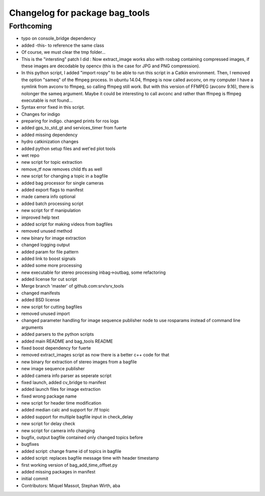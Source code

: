 ^^^^^^^^^^^^^^^^^^^^^^^^^^^^^^^
Changelog for package bag_tools
^^^^^^^^^^^^^^^^^^^^^^^^^^^^^^^

Forthcoming
-----------
* typo on console_bridge dependency
* added -this- to reference the same class
* Of course, we must clear the tmp folder...
* This is the "intersting" patch I did : Now extract_image works also with rosbag containing compressed images, if these images are decodable by opencv (this is the case for JPG and PNG compression).
* In this python script, I added "import rospy" to be able to run this script in a Catkin environment.
  Then, I removed the option "sameq" of the ffmpeg process. In ubuntu 14.04, ffmpeg is now called avconv, on my computer I have a symlink from avconv to ffmpeg, so calling ffmpeg still work. But with this version of FFMPEG (avconv 9.16), there is nolonger the sameq argument. Maybe it could be interesting to call avconc and rather than ffmpeg is ffmpeg executable is not found...
* Syntax error fixed in this script.
* Changes for indigo
* preparing for indigo. changed prints for ros logs
* added gps_to_std_gt and services_timer from fuerte
* added missing dependency
* hydro catkinization changes
* added python setup files and wet'ed plot tools
* wet repo
* new script for topic extraction
* remove_tf now removes child tfs as well
* new script for changing a topic in a bagfile
* added bag processor for single cameras
* added export flags to manifest
* made camera info optional
* added batch processing script
* new script for tf manipulation
* improved help text
* added script for making videos from bagfiles
* removed unused method
* new binary for image extraction
* changed logging output
* added param for file pattern
* added link to boost signals
* added some more processing
* new executable for stereo processing inbag->outbag, some refactoring
* added license for cut script
* Merge branch 'master' of github.com:srv/srv_tools
* changed manifests
* added BSD license
* new script for cutting bagfiles
* removed unused import
* changed parameter handling for image sequence publisher node to use rosparams instead of command line arguments
* added parsers to the python scripts
* added main README and bag_tools README
* fixed boost dependency for fuerte
* removed extract_images script as now there is a better c++ code for that
* new binary for extraction of stereo images from a bagfile
* new image sequence publisher
* added camera info parser as seperate script
* fixed launch, added cv_bridge to manifest
* added launch files for image extraction
* fixed wrong package name
* new script for header time modification
* added median calc and support for /tf topic
* added support for multiple bagfile input in check_delay
* new script for delay check
* new script for camera info changing
* bugfix, output bagfile contained only changed topics before
* bugfixes
* added script: change frame id of topics in bagfile
* added script: replaces bagfile message time with header timestamp
* first working version of bag_add_time_offset.py
* added missing packages in manifest
* initial commit
* Contributors: Miquel Massot, Stephan Wirth, aba
